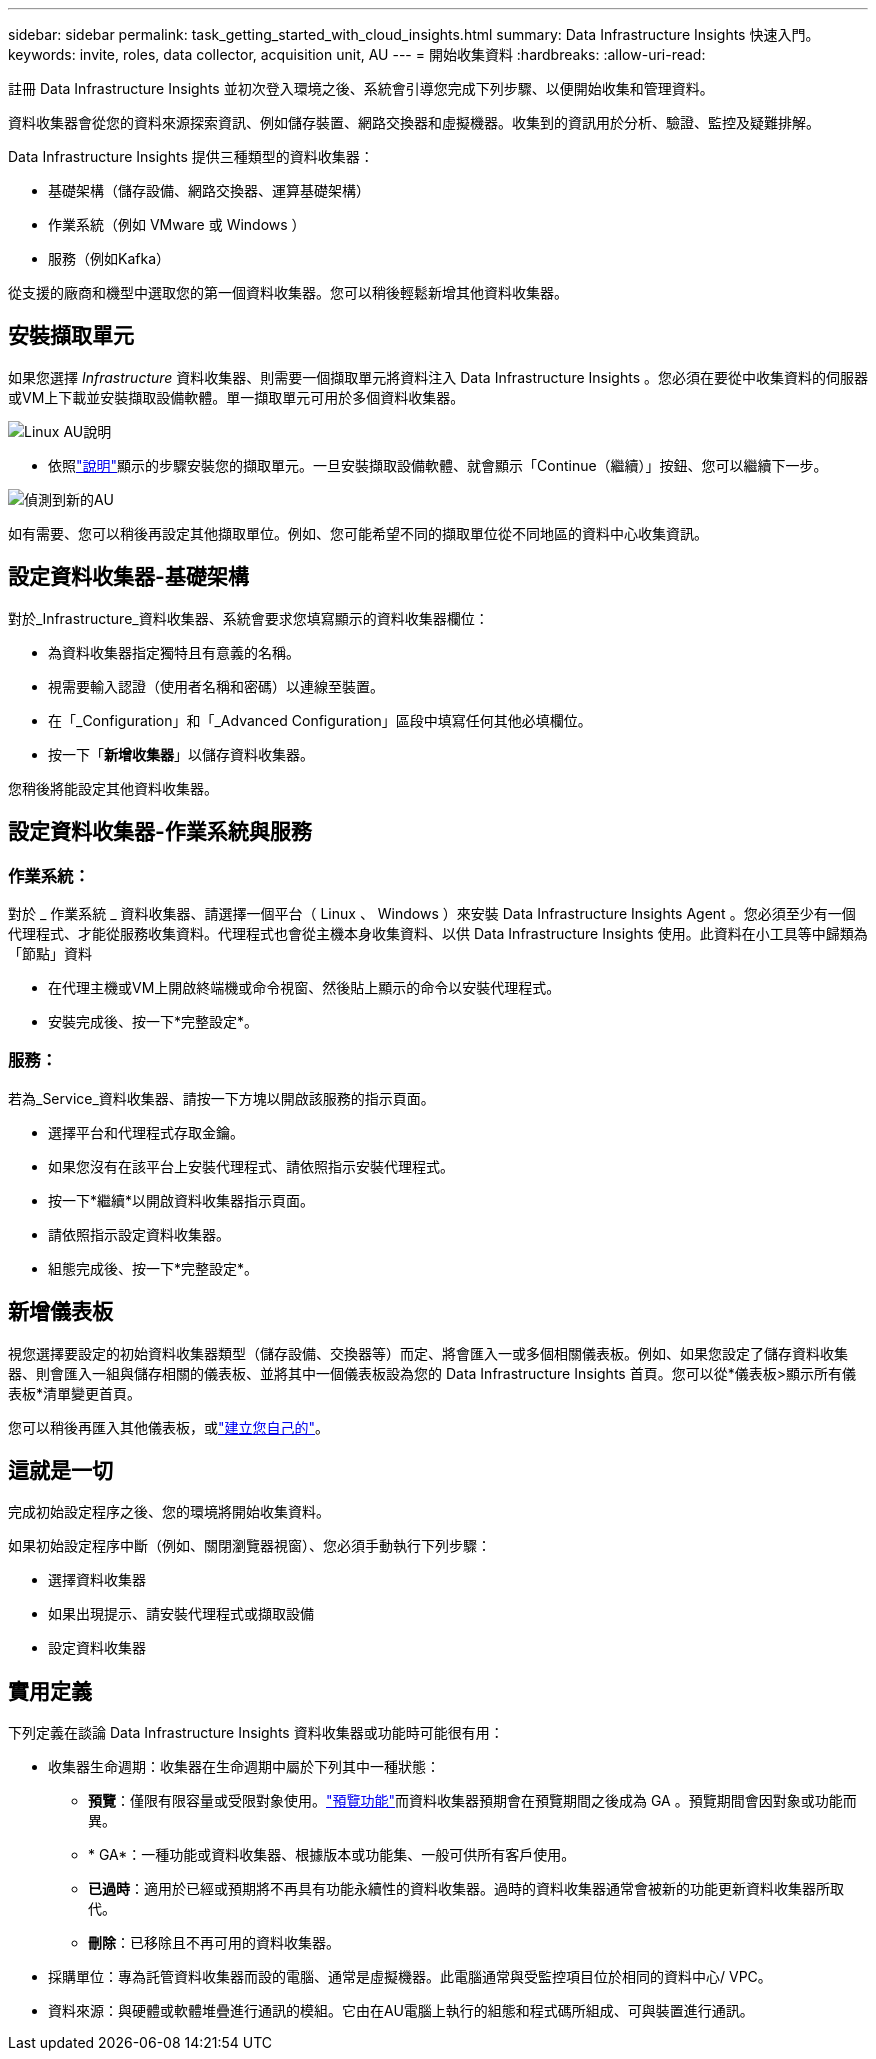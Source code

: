 ---
sidebar: sidebar 
permalink: task_getting_started_with_cloud_insights.html 
summary: Data Infrastructure Insights 快速入門。 
keywords: invite, roles, data collector, acquisition unit, AU 
---
= 開始收集資料
:hardbreaks:
:allow-uri-read: 


[role="lead"]
註冊 Data Infrastructure Insights 並初次登入環境之後、系統會引導您完成下列步驟、以便開始收集和管理資料。

資料收集器會從您的資料來源探索資訊、例如儲存裝置、網路交換器和虛擬機器。收集到的資訊用於分析、驗證、監控及疑難排解。

Data Infrastructure Insights 提供三種類型的資料收集器：

* 基礎架構（儲存設備、網路交換器、運算基礎架構）
* 作業系統（例如 VMware 或 Windows ）
* 服務（例如Kafka）


從支援的廠商和機型中選取您的第一個資料收集器。您可以稍後輕鬆新增其他資料收集器。



== 安裝擷取單元

如果您選擇 _Infrastructure_ 資料收集器、則需要一個擷取單元將資料注入 Data Infrastructure Insights 。您必須在要從中收集資料的伺服器或VM上下載並安裝擷取設備軟體。單一擷取單元可用於多個資料收集器。

image:NewLinuxAUInstall.png["Linux AU說明"]

* 依照link:task_configure_acquisition_unit.html["說明"]顯示的步驟安裝您的擷取單元。一旦安裝擷取設備軟體、就會顯示「Continue（繼續）」按鈕、您可以繼續下一步。


image:NewAUDetected.png["偵測到新的AU"]

如有需要、您可以稍後再設定其他擷取單位。例如、您可能希望不同的擷取單位從不同地區的資料中心收集資訊。



== 設定資料收集器-基礎架構

對於_Infrastructure_資料收集器、系統會要求您填寫顯示的資料收集器欄位：

* 為資料收集器指定獨特且有意義的名稱。
* 視需要輸入認證（使用者名稱和密碼）以連線至裝置。
* 在「_Configuration」和「_Advanced Configuration」區段中填寫任何其他必填欄位。
* 按一下「*新增收集器*」以儲存資料收集器。


您稍後將能設定其他資料收集器。



== 設定資料收集器-作業系統與服務



=== 作業系統：

對於 _ 作業系統 _ 資料收集器、請選擇一個平台（ Linux 、 Windows ）來安裝 Data Infrastructure Insights Agent 。您必須至少有一個代理程式、才能從服務收集資料。代理程式也會從主機本身收集資料、以供 Data Infrastructure Insights 使用。此資料在小工具等中歸類為「節點」資料

* 在代理主機或VM上開啟終端機或命令視窗、然後貼上顯示的命令以安裝代理程式。
* 安裝完成後、按一下*完整設定*。




=== 服務：

若為_Service_資料收集器、請按一下方塊以開啟該服務的指示頁面。

* 選擇平台和代理程式存取金鑰。
* 如果您沒有在該平台上安裝代理程式、請依照指示安裝代理程式。
* 按一下*繼續*以開啟資料收集器指示頁面。
* 請依照指示設定資料收集器。
* 組態完成後、按一下*完整設定*。




== 新增儀表板

視您選擇要設定的初始資料收集器類型（儲存設備、交換器等）而定、將會匯入一或多個相關儀表板。例如、如果您設定了儲存資料收集器、則會匯入一組與儲存相關的儀表板、並將其中一個儀表板設為您的 Data Infrastructure Insights 首頁。您可以從*儀表板>顯示所有儀表板*清單變更首頁。

您可以稍後再匯入其他儀表板，或link:concept_dashboards_overview.html["建立您自己的"]。



== 這就是一切

完成初始設定程序之後、您的環境將開始收集資料。

如果初始設定程序中斷（例如、關閉瀏覽器視窗）、您必須手動執行下列步驟：

* 選擇資料收集器
* 如果出現提示、請安裝代理程式或擷取設備
* 設定資料收集器




== 實用定義

下列定義在談論 Data Infrastructure Insights 資料收集器或功能時可能很有用：

* 收集器生命週期：收集器在生命週期中屬於下列其中一種狀態：
+
** *預覽*：僅限有限容量或受限對象使用。link:concept_preview_features.html["預覽功能"]而資料收集器預期會在預覽期間之後成為 GA 。預覽期間會因對象或功能而異。
** * GA*：一種功能或資料收集器、根據版本或功能集、一般可供所有客戶使用。
** *已過時*：適用於已經或預期將不再具有功能永續性的資料收集器。過時的資料收集器通常會被新的功能更新資料收集器所取代。
** *刪除*：已移除且不再可用的資料收集器。


* 採購單位：專為託管資料收集器而設的電腦、通常是虛擬機器。此電腦通常與受監控項目位於相同的資料中心/ VPC。
* 資料來源：與硬體或軟體堆疊進行通訊的模組。它由在AU電腦上執行的組態和程式碼所組成、可與裝置進行通訊。

